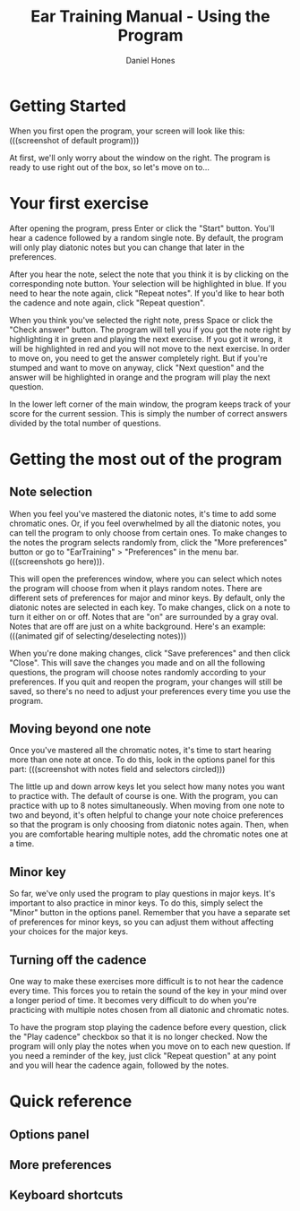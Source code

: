 #+TITLE: Ear Training Manual - Using the Program
#+AUTHOR: Daniel Hones

* Getting Started
  When you first open the program, your screen will look like this: (((screenshot of default program)))
  
  At first, we'll only worry about the window on the right.  The program is ready to use right out of the box, so
  let's move on to...

* Your first exercise
  After opening the program, press Enter or click the "Start" button.  You'll hear a cadence followed by a random
  single note.  By default, the program will only play diatonic notes but you can change that later in the
  preferences.

  After you hear the note, select the note that you think it is by clicking on the corresponding note button.  Your
  selection will be highlighted in blue.  If you need to hear the note again, click "Repeat notes".  If you'd like
  to hear both the cadence and note again, click "Repeat question".  

  When you think you've selected the right note, press Space or click the "Check answer" button.  The program will
  tell you if you got the note right by highlighting it in green and playing the next exercise.  If you got it
  wrong, it will be highlighted in red and you will not move to the next exercise.  In order to move on, you need to
  get the answer completely right.  But if you're stumped and want to move on anyway, click "Next question" and the
  answer will be highlighted in orange and the program will play the next question. 

  In the lower left corner of the main window, the program keeps track of your score for the current session.  This
  is simply the number of correct answers divided by the total number of questions.  

* Getting the most out of the program
** Note selection
   When you feel you've mastered the diatonic notes, it's time to add some chromatic ones.  Or, if you feel
   overwhelmed by all the diatonic notes, you can tell the program to only choose from certain ones.  To make
   changes to the notes the program selects randomly from, click the "More preferences" button or go to
   "EarTraining" > "Preferences" in the menu bar. (((screenshots go here))).

   This will open the preferences window, where you can select which notes the program will choose from when it
   plays random notes.  There are different sets of preferences for major and minor keys.  By default, only the
   diatonic notes are selected in each key.  To make changes, click on a note to turn it either on or off.  Notes
   that are "on" are surrounded by a gray oval.  Notes that are off are just on a white background.  Here's an
   example:  (((animated gif of selecting/deselecting notes)))

   When you're done making changes, click "Save preferences" and then click "Close".  This will save the changes
   you made and on all the following questions, the program will choose notes randomly according to your
   preferences.  If you quit and reopen the program, your changes will still be saved, so there's no need to adjust
   your preferences every time you use the program. 

** Moving beyond one note
   Once you've mastered all the chromatic notes, it's time to start hearing more than one note at once.  To do
   this, look in the options panel for this part:  (((screenshot with notes field and selectors circled)))
   
   The little up and down arrow keys let you select how many notes you want to practice with.  The default of
   course is one.  With the program, you can practice with up to 8 notes simultaneously.  When moving from one note
   to two and beyond, it's often helpful to change your note choice preferences so that the program is only
   choosing from diatonic notes again.  Then, when you are comfortable hearing multiple notes, add the chromatic
   notes one at a time.

** Minor key
   So far, we've only used the program to play questions in major keys.  It's important to also practice in minor
   keys.  To do this, simply select the "Minor" button in the options panel.  Remember that you have a separate set
   of preferences for minor keys, so you can adjust them without affecting your choices for the major keys.    

** Turning off the cadence
   One way to make these exercises more difficult is to not hear the cadence every time.  This forces you to retain
   the sound of the key in your mind over a longer period of time.  It becomes very difficult to do when you're
   practicing with multiple notes chosen from all diatonic and chromatic notes.

   To have the program stop playing the cadence before every question, click the "Play cadence" checkbox so that it
   is no longer checked.  Now the program will only play the notes when you move on to each new question.  If you
   need a reminder of the key, just click "Repeat question" at any point and you will hear the cadence again,
   followed by the notes.  

* Quick reference
** Options panel
** More preferences
** Keyboard shortcuts
   
